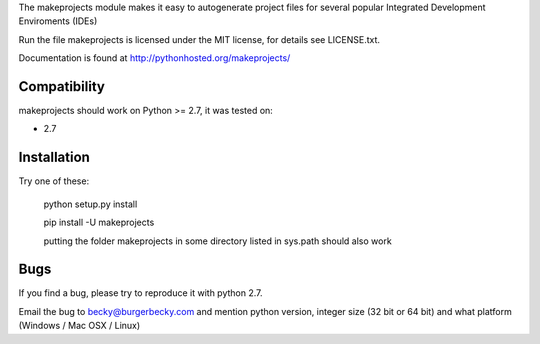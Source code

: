 The makeprojects module makes it easy to autogenerate project files for
several popular Integrated Development Enviroments (IDEs)

Run the file 
makeprojects is licensed under the MIT license, for details see LICENSE.txt.

Documentation is found at http://pythonhosted.org/makeprojects/

Compatibility
-------------

makeprojects should work on Python >= 2.7, it was tested on:

* 2.7


Installation
------------

Try one of these:

    python setup.py install

    pip install -U makeprojects

    putting the folder makeprojects in some directory listed in sys.path should also work


Bugs
----

If you find a bug, please try to reproduce it with python 2.7.

Email the bug to becky@burgerbecky.com and mention python version, integer size 
(32 bit or 64 bit) and what platform (Windows / Mac OSX / Linux)


